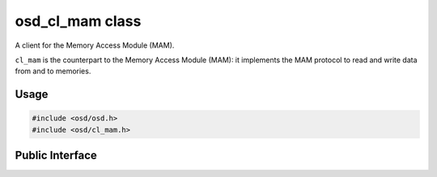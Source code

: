 osd_cl_mam class
----------------

A client for the Memory Access Module (MAM).

``cl_mam`` is the counterpart to the Memory Access Module (MAM): it implements the MAM protocol to read and write data from and to memories.

Usage
^^^^^

.. code-block:: c

  #include <osd/osd.h>
  #include <osd/cl_mam.h>

Public Interface
^^^^^^^^^^^^^^^^

.. doxygenfile:: libosd/include/osd/cl_mam.h
